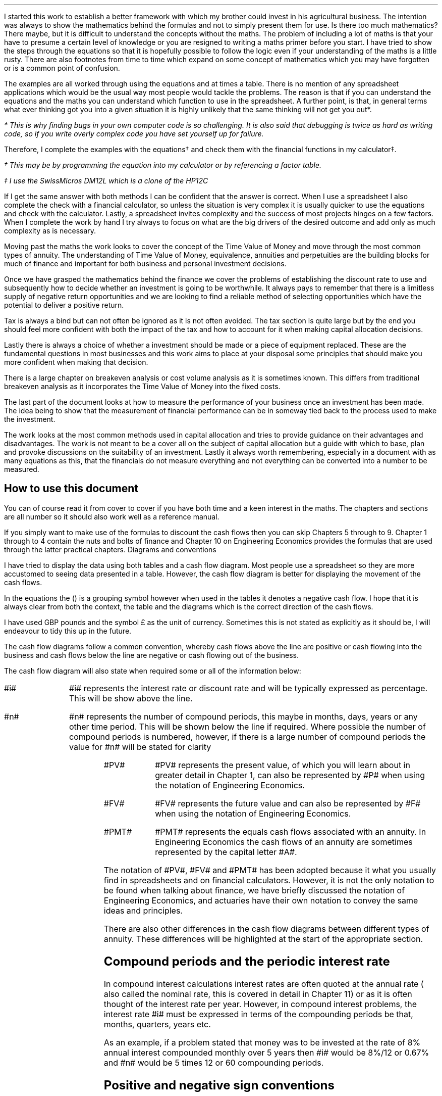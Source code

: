 .
I started this work to establish a better framework with which my brother could
invest in his agricultural business. The intention was always to show the
mathematics behind the formulas and not to simply present them for use. Is
there too much mathematics? There maybe, but it is difficult to understand the
concepts without the maths. The problem of including a lot of maths is that
your have to presume a certain level of knowledge or you are resigned to
writing a maths primer before you start. I have tried to show the steps through
the equations so that it is hopefully possible to follow the logic even if your
understanding of the maths is a little rusty. There are also footnotes from
time to time which expand on some concept of mathematics which you may have
forgotten or is a common point of confusion.
.LP
The examples are all worked through using the equations and at times a table.
There is no mention of any spreadsheet applications which would be the usual
way most people would tackle the problems. The reason is that if you can
understand the equations and the maths you can understand which function to use
in the spreadsheet. A further point, is that, in general terms what ever
thinking got you into a given situation it is highly unlikely that the same
thinking will not get you out*.
.FS
* This is why finding bugs in your own computer code is so challenging. It is
also said that debugging is twice as hard as writing code, so if you write
overly complex code you have set yourself up for failure.
.FE
Therefore, I complete the examples with the equations\(dg and check them with
the financial functions in my calculator\(dd.
.FS
\(dg This may be by programming the equation into my calculator or by
referencing a factor table.
.FE
.FS
\(dd I use the SwissMicros DM12L which is a clone of the HP12C
.FE
If I get the same answer with both methods I can be confident that the answer
is correct. When I use a spreadsheet I also complete the check with a financial
calculator, so unless the situation is very complex it is usually quicker to
use the equations and check with the calculator. Lastly, a spreadsheet invites
complexity and the success of most projects hinges on a few factors. When I
complete the work by hand I try always to focus on what are the big drivers of
the desired outcome and add only as much complexity as is necessary.
.LP
Moving past the maths the work looks to cover the concept of the Time Value of
Money and move through the most common types of annuity. The understanding of
Time Value of Money, equivalence, annuities and perpetuities are the building
blocks for much of finance and important for both business and personal
investment decisions.
.LP
Once we have grasped the mathematics behind the finance we cover the problems
of establishing the discount rate to use and subsequently how to decide whether
an investment is going to be worthwhile. It always pays to remember that there
is a limitless supply of negative return opportunities and we are looking to
find a reliable method of selecting opportunities which have the potential to
deliver a positive return.
.LP
Tax is always a bind but can not often be ignored as it is not often avoided.
The tax section is quite large but by the end you should feel more confident
with both the impact of the tax and how to account for it when making capital
allocation decisions.
.LP
Lastly there is always a choice of whether a investment should be made or a
piece of equipment replaced. These are the fundamental questions in most
businesses and this work aims to place at your disposal some principles that
should make you more confident when making that decision.
.LP
There is a large chapter on breakeven analysis or cost volume analysis as it is
sometimes known. This differs from traditional breakeven analysis as it
incorporates the Time Value of Money into the fixed costs.
.LP
The last part of the document looks at how to measure the performance of your
business once an investment has been made. The idea being to show that the
measurement of financial performance can be in someway tied back to the process
used to make the investment.
.LP
The work looks at the most common methods used in capital allocation and tries
to provide guidance on their advantages and disadvantages. The work is not
meant to be a cover all on the subject of capital allocation but a guide with
which to base, plan and provoke discussions on the suitability of an
investment. Lastly it always worth remembering, especially in a document with
as many equations as this, that the financials do not measure everything and
not everything can be converted into a number to be measured.
.
.SH
How to use this document
.LP
You can of course read it from cover to cover if you have both time and a keen
interest in the maths. The chapters and sections are all number so it should
also work well as a reference manual.
.LP
If you simply want to make use of the formulas to discount the cash flows then
you can skip Chapters 5 through to 9. Chapter 1 through to 4 contain the nuts
and bolts of finance and Chapter 10 on Engineering Economics provides the
formulas that are used through the latter practical chapters.
.
.SN
Diagrams and conventions
.LP
I have tried to display the data using both tables and a cash flow diagram.
Most people use a spreadsheet so they are more accustomed to seeing data
presented in a table. However, the cash flow diagram is better for displaying
the movement of the cash flows.
.LP
In the equations the () is a grouping symbol however when used in the tables it
denotes a negative cash flow. I hope that it is always clear from both the
context, the table and the diagrams which is the correct direction of the cash
flows.
.LP
I have used GBP pounds and the symbol \[Po] as the unit of currency. Sometimes
this is not stated as explicitly as it should be, I will endeavour to tidy this
up in the future.
.LP
The cash flow diagrams follow a common convention, whereby cash flows above the
line are positive or cash flowing into the business and cash flows below the
line are negative or cash flowing out of the business.
.LP
The cash flow diagram will also state when required some or all of the
information below:
.IP "#i#" 10
#i# represents the interest rate or discount rate and will be typically
expressed as percentage. This will be show above the line.
.IP "#n#" 10
#n# represents the number of compound periods, this maybe in months, days,
years or any other time period. This will be shown below the line if required.
Where possible the number of compound periods is numbered, however, if there is
a large number of compound periods the value for #n# will be stated for clarity
.PS
A: [  box invis wid 0.25 ht 0.20 "0"
		arrow up 0.3 at last box.n
		"Cash inflow" above at end of last arrow
		line right 0.3 from last box.e
		box invis wid 0.25 ht 0.15 "1"
		line right 0.3 from last box.e
		box invis wid 0.25 ht 0.15 "2"
		line right 0.3 from last box.e 
		box invis wid 0.25 ht 0.15 "3"
		line right 0.3 from last box.e 
		box invis wid 0.25 ht 0.15 "4"
		line right 0.3 from last box.e 
		box invis wid 0.25 ht 0.15 "5"
		arrow down 0.3 at last box.s
		"Cash outflow" below at end of last arrow
		]
box invis "i = interest rate" wid 0.6 ht 0.25 with .s at A.n + (0.0,-0.25)
box invis "n = compound periods" wid 0.6 ht 0.25 with .n at A.s + (0.10,0.25)
.PE
.IP "#PV#" 10
#PV# represents the present value, of which you will learn about in greater
detail in Chapter 1, can also be represented by #P# when using the notation of
Engineering Economics.
.IP "#FV#" 10
#FV# represents the future value and can also be represented by #F# when using
the notation of Engineering Economics.
.IP "#PMT#" 10
#PMT# represents the equals cash flows associated with an annuity. In
Engineering Economics the cash flows of an annuity are sometimes represented by
the capital letter #A#.
.LP
The notation of #PV#, #FV# and #PMT# has been adopted because it what you
usually find in spreadsheets and on financial calculators. However, it is not
the only notation to be found when talking about finance, we have briefly
discussed the notation of Engineering Economics, and actuaries have their own
notation to convey the same ideas and principles.
.LP
There are also other differences in the cash flow diagrams between different
types of annuity. These differences will be highlighted at the start of the
appropriate section.
.
.SH
Compound periods and the periodic interest rate
.LP
In compound interest calculations interest rates are often quoted at the annual
rate ( also called the nominal rate, this is covered in detail in Chapter 11)
or as it is often thought of the interest rate per year. However, in compound
interest problems, the interest rate #i# must be expressed in terms of the
compounding periods be that, months, quarters, years etc.
.LP
As an example, if a problem stated that money was to be invested at the rate of
8% annual interest compounded monthly over 5 years then #i# would be 8%/12 or
0.67% and #n# would be 5 times 12 or 60 compounding periods. 
.
.SH
Positive and negative sign conventions
.LP
It pays to be consistent when working with positive cash flows and negative
cash flows to avoid both confusion and errors. If the problem has both negative
cash flows (costs) and positive cash flows (revenues) such as a net present
value (NPV) then costs are assumed to be negative and are preceded by a
negative sign in the equations and surrounded by parenthesis in the tables.
When working only with costs, and \fBno\fP positive cash flows, then the costs
are not preceded by a negative sign or surrounded by parentheses in the tables
as it is more natural to work with positive numbers. 
